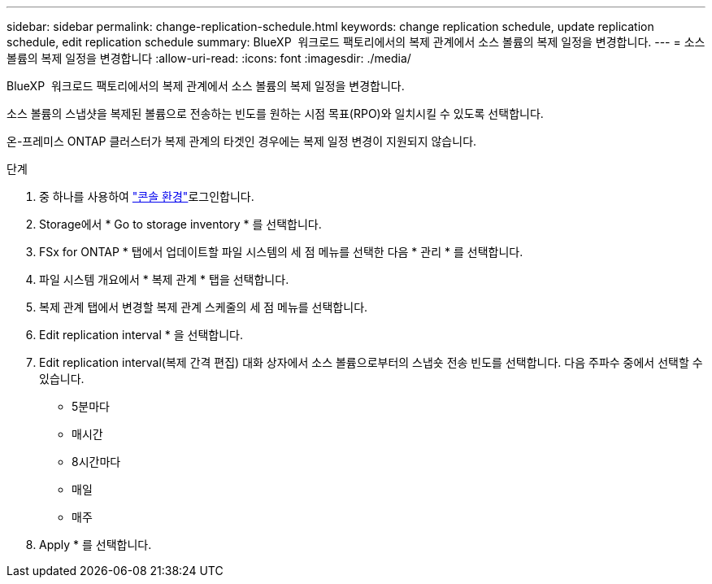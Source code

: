 ---
sidebar: sidebar 
permalink: change-replication-schedule.html 
keywords: change replication schedule, update replication schedule, edit replication schedule 
summary: BlueXP  워크로드 팩토리에서의 복제 관계에서 소스 볼륨의 복제 일정을 변경합니다. 
---
= 소스 볼륨의 복제 일정을 변경합니다
:allow-uri-read: 
:icons: font
:imagesdir: ./media/


[role="lead"]
BlueXP  워크로드 팩토리에서의 복제 관계에서 소스 볼륨의 복제 일정을 변경합니다.

소스 볼륨의 스냅샷을 복제된 볼륨으로 전송하는 빈도를 원하는 시점 목표(RPO)와 일치시킬 수 있도록 선택합니다.

온-프레미스 ONTAP 클러스터가 복제 관계의 타겟인 경우에는 복제 일정 변경이 지원되지 않습니다.

.단계
. 중 하나를 사용하여 link:https://docs.netapp.com/us-en/workload-setup-admin/console-experiences.html["콘솔 환경"^]로그인합니다.
. Storage에서 * Go to storage inventory * 를 선택합니다.
. FSx for ONTAP * 탭에서 업데이트할 파일 시스템의 세 점 메뉴를 선택한 다음 * 관리 * 를 선택합니다.
. 파일 시스템 개요에서 * 복제 관계 * 탭을 선택합니다.
. 복제 관계 탭에서 변경할 복제 관계 스케줄의 세 점 메뉴를 선택합니다.
. Edit replication interval * 을 선택합니다.
. Edit replication interval(복제 간격 편집) 대화 상자에서 소스 볼륨으로부터의 스냅숏 전송 빈도를 선택합니다. 다음 주파수 중에서 선택할 수 있습니다.
+
** 5분마다
** 매시간
** 8시간마다
** 매일
** 매주


. Apply * 를 선택합니다.

